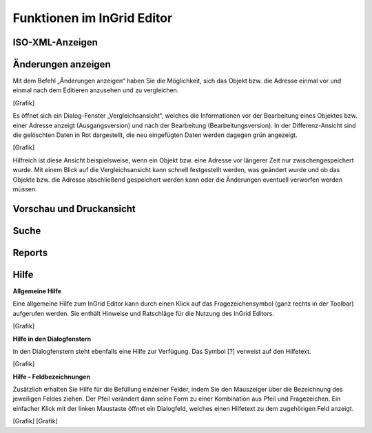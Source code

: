 
Funktionen im InGrid Editor
===========================


ISO-XML-Anzeigen
----------------


Änderungen anzeigen
-------------------

Mit dem Befehl „Änderungen anzeigen“ haben Sie die Möglichkeit, sich das Objekt bzw. die Adresse einmal vor und einmal nach dem Editieren anzusehen und zu vergleichen. 

[Grafik]

Es öffnet sich ein Dialog-Fenster „Vergleichsansicht“, welches die Informationen vor der Bearbeitung eines Objektes bzw. einer Adresse anzeigt (Ausgangsversion) und nach der Bearbeitung (Bearbeitungsversion). In der Differenz-Ansicht sind die gelöschten Daten in Rot dargestellt, die neu eingefügten Daten werden dagegen grün angezeigt. 

[Grafik]

Hilfreich ist diese Ansicht beispielsweise, wenn ein Objekt bzw. eine Adresse vor längerer Zeit nur zwischengespeichert wurde. Mit einem Blick auf die Vergleichsansicht kann schnell festgestellt werden, was geändert wurde und ob das Objekte bzw. die Adresse abschließend gespeichert werden kann oder die Änderungen eventuell verworfen werden müssen. 


Vorschau und Druckansicht
--------------------------

..  
Suche
-----

..  
Reports
-------


Hilfe
-----

**Allgemeine Hilfe**

Eine allgemeine Hilfe zum InGrid Editor kann durch einen Klick auf das Fragezeichensymbol (ganz rechts in der Toolbar) aufgerufen werden. Sie enthält Hinweise und Ratschläge für die Nutzung des InGrid Editors.

[Grafik]

**Hilfe in den Dialogfenstern**

In den Dialogfenstern steht ebenfalls eine Hilfe zur Verfügung.
Das Symbol [?] verweist auf den Hilfetext.

[Grafik]

**Hilfe - Feldbezeichnungen**

Zusätzlich erhalten Sie Hilfe für die Befüllung einzelner Felder, indem Sie den Mauszeiger über die Bezeichnung des jeweiligen Feldes ziehen. Der Pfeil verändert dann seine Form zu einer Kombination aus Pfeil und Fragezeichen. Ein einfacher Klick mit der linken Maustaste öffnet ein Dialogfeld, welches einen Hilfetext zu dem zugehörigen Feld anzeigt.

[Grafik]
[Grafik]